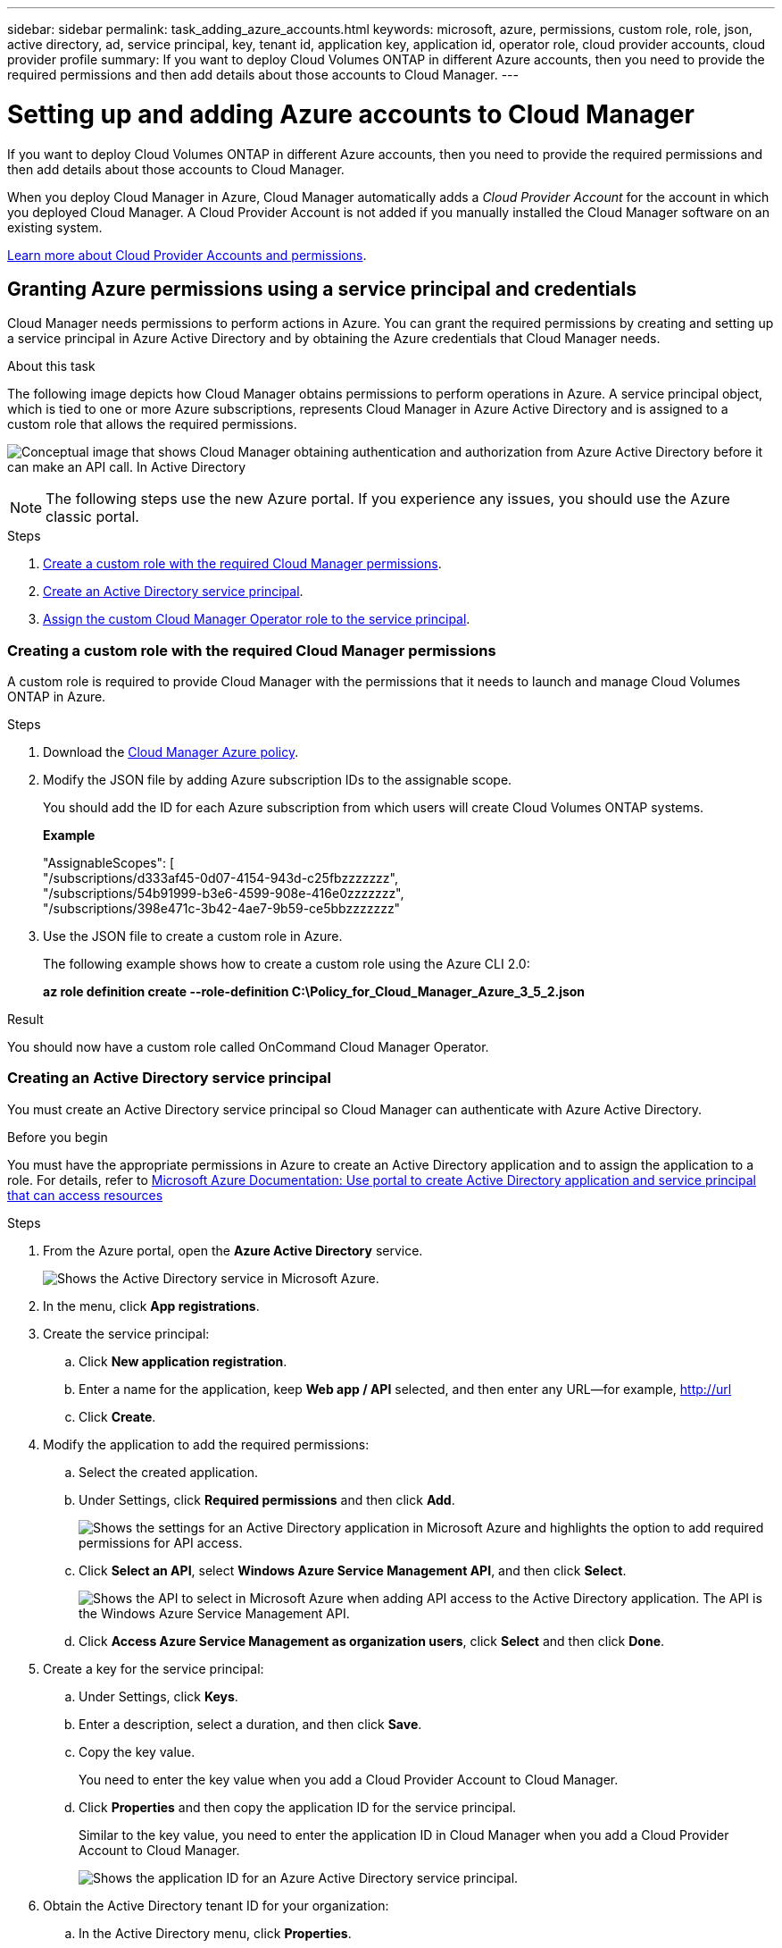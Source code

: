 ---
sidebar: sidebar
permalink: task_adding_azure_accounts.html
keywords: microsoft, azure, permissions, custom role, role, json, active directory, ad, service principal, key, tenant id, application key, application id, operator role, cloud provider accounts, cloud provider profile
summary: If you want to deploy Cloud Volumes ONTAP in different Azure accounts, then you need to provide the required permissions and then add details about those accounts to Cloud Manager.
---

= Setting up and adding Azure accounts to Cloud Manager
:toc: macro
:toclevels: 1
:hardbreaks:
:nofooter:
:icons: font
:linkattrs:
:imagesdir: ./media/

If you want to deploy Cloud Volumes ONTAP in different Azure accounts, then you need to provide the required permissions and then add details about those accounts to Cloud Manager.

When you deploy Cloud Manager in Azure, Cloud Manager automatically adds a _Cloud Provider Account_ for the account in which you deployed Cloud Manager. A Cloud Provider Account is not added if you manually installed the Cloud Manager software on an existing system.

link:concept_accounts_and_permissions.html[Learn more about Cloud Provider Accounts and permissions].

toc::[]

== Granting Azure permissions using a service principal and credentials

Cloud Manager needs permissions to perform actions in Azure. You can grant the required permissions by creating and setting up a service principal in Azure Active Directory and by obtaining the Azure credentials that Cloud Manager needs.

.About this task

The following image depicts how Cloud Manager obtains permissions to perform operations in Azure. A service principal object, which is tied to one or more Azure subscriptions, represents Cloud Manager in Azure Active Directory and is assigned to a custom role that allows the required permissions.

image:diagram_azure_authentication.png[Conceptual image that shows Cloud Manager obtaining authentication and authorization from Azure Active Directory before it can make an API call. In Active Directory, the Cloud Manager Operator role defines permissions. It is tied to one or more Azure subscriptions and a service principal object that represents the Cloud Manger application.]

NOTE: The following steps use the new Azure portal. If you experience any issues, you should use the Azure classic portal.

.Steps

. <<Creating a custom role with the required Cloud Manager permissions,Create a custom role with the required Cloud Manager permissions>>.

. <<Creating an Active Directory service principal,Create an Active Directory service principal>>.

. <<Assigning the Cloud Manager Operator role to the service principal,Assign the custom Cloud Manager Operator role to the service principal>>.

=== Creating a custom role with the required Cloud Manager permissions

A custom role is required to provide Cloud Manager with the permissions that it needs to launch and manage Cloud Volumes ONTAP in Azure.

.Steps

. Download the https://mysupport.netapp.com/cloudontap/iampolicies[Cloud Manager Azure policy^].

. Modify the JSON file by adding Azure subscription IDs to the assignable scope.
+
You should add the ID for each Azure subscription from which users will create Cloud Volumes ONTAP systems.
+
*Example*
+
"AssignableScopes": [
"/subscriptions/d333af45-0d07-4154-943d-c25fbzzzzzzz",
"/subscriptions/54b91999-b3e6-4599-908e-416e0zzzzzzz",
"/subscriptions/398e471c-3b42-4ae7-9b59-ce5bbzzzzzzz"

. Use the JSON file to create a custom role in Azure.
+
The following example shows how to create a custom role using the Azure CLI 2.0:
+
*az role definition create --role-definition C:\Policy_for_Cloud_Manager_Azure_3_5_2.json*

.Result

You should now have a custom role called OnCommand Cloud Manager Operator.

=== Creating an Active Directory service principal

You must create an Active Directory service principal so Cloud Manager can authenticate with Azure Active Directory.

.Before you begin

You must have the appropriate permissions in Azure to create an Active Directory application and to assign the application to a role. For details, refer to https://azure.microsoft.com/en-us/documentation/articles/resource-group-create-service-principal-portal/[Microsoft Azure Documentation: Use portal to create Active Directory application and service principal that can access resources^]

.Steps
. From the Azure portal, open the *Azure Active Directory* service.
+
image:screenshot_azure_ad.gif[Shows the Active Directory service in Microsoft Azure.]

. In the menu, click *App registrations*.

. Create the service principal:

.. Click *New application registration*.

.. Enter a name for the application, keep *Web app / API* selected, and then enter any URL—for example, http://url

.. Click *Create*.

. Modify the application to add the required permissions:
.. Select the created application.
.. Under Settings, click *Required permissions* and then click *Add*.
+
image:screenshot_azure_ad_permissions.gif[Shows the settings for an Active Directory application in Microsoft Azure and highlights the option to add required permissions for API access.]

.. Click *Select an API*, select *Windows Azure Service Management API*, and then click *Select*.
+
image:screenshot_azure_ad_api.gif[Shows the API to select in Microsoft Azure when adding API access to the Active Directory application. The API is the Windows Azure Service Management API.]

.. Click *Access Azure Service Management as organization users*, click *Select* and then click *Done*.

. Create a key for the service principal:

.. Under Settings, click *Keys*.

.. Enter a description, select a duration, and then click *Save*.

.. Copy the key value.
+
You need to enter the key value when you add a Cloud Provider Account to Cloud Manager.

.. Click *Properties* and then copy the application ID for the service principal.
+
Similar to the key value, you need to enter the application ID in Cloud Manager when you add a Cloud Provider Account to Cloud Manager.
+
image:screenshot_azure_ad_app_id.gif[Shows the application ID for an Azure Active Directory service principal.]

. Obtain the Active Directory tenant ID for your organization:

.. In the Active Directory menu, click *Properties*.

.. Copy the Directory ID.
+
image:screenshot_azure_ad_id.gif[Shows the Active Directory properties in the Azure portal and the Directory ID that you need to copy.]
+
Just like the application ID and application key, you must enter the Active Directory tenant ID when you add a Cloud Provider Account to Cloud Manager.

.Result

You should now have an Active Directory service principal and you should have copied the application ID, the application key, and the Active Directory tenant ID. You need to enter this information in Cloud Manager when you add a Cloud Provider Account.

=== Assigning the Cloud Manager Operator role to the service principal

You must bind the service principal to one or more Azure subscriptions and assign it the Cloud Manager Operator role so Cloud Manager has permissions in Azure.

.About this task

If you want to deploy Cloud Volumes ONTAP from multiple Azure subscriptions, then you must bind the service principal to each of those subscriptions. Cloud Manager enables you to select the subscription that you want to use when deploying Cloud Volumes ONTAP.

.Steps

. From the Azure portal, select *Subscriptions* in the left pane.

. Select the subscription.

. Click *Access control (IAM)* and then click *Add*.

. Select the *OnCommand Cloud Manager Operator* role.

. Search for the name of the application (you cannot find it in the list by scrolling).

. Select the application, click *Select*, and then click *OK*.

.Result

The service principal for Cloud Manager now has the required Azure permissions.

== Adding Azure accounts to Cloud Manager

Cloud Manager enables you to add different Cloud Provider Accounts that you can select when you create new Cloud Volumes ONTAP systems.

.Steps

. In the upper right of the Cloud Manager console, click the task drop-down list, and then select *Cloud Provider Accounts*.

. Select *Azure*.

. Enter information about the Azure Active Directory service principal that grants the required permissions.

. Confirm that the policy requirements have been met and then click *Add Account*.

.Result

You can now choose from multiple Azure accounts when you create a new Cloud Volumes ONTAP system.

The following image shows the option when deploying Cloud Volumes ONTAP in Azure:

<screenshot>
